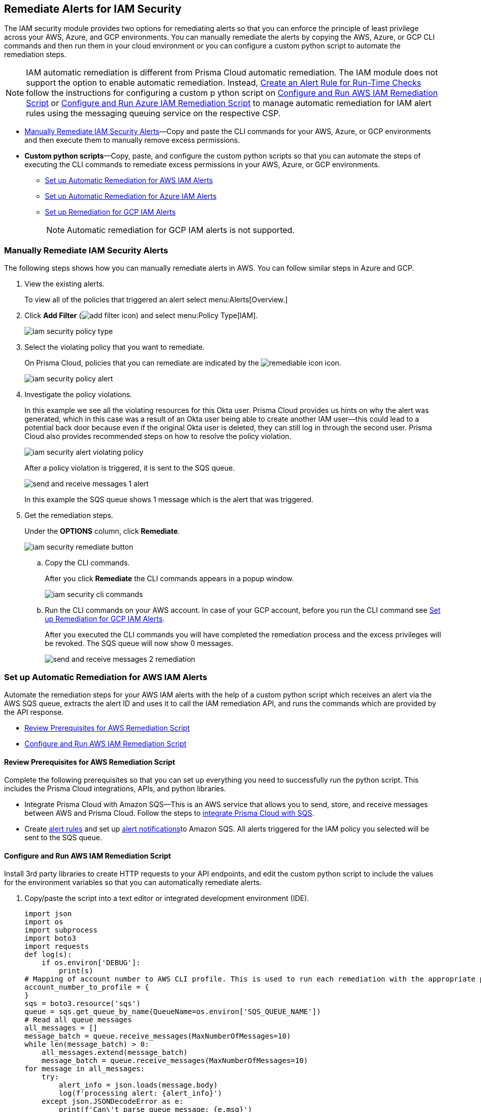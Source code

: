 [#ide22ea409-a7e8-48a2-914b-17e56f7915ed]
== Remediate Alerts for IAM Security

// Manually remediate your IAM security misconfigurations by running CLI commands or automatically remediate overly permissive users with a custom python script.

The IAM security module provides two options for remediating alerts so that you can enforce the principle of least privilege across your AWS, Azure, and GCP environments. You can manually remediate the alerts by copying the AWS, Azure, or GCP CLI commands and then run them in your cloud environment or you can configure a custom python script to automate the remediation steps.

[NOTE]
====
IAM automatic remediation is different from Prisma Cloud automatic remediation. The IAM module does not support the option to enable automatic remediation. Instead, xref:../manage-prisma-cloud-alerts/create-an-alert-rule.adoc#idd1af59f7-792f-42bf-9d63-12d29ca7a950[Create an Alert Rule for Run-Time Checks] follow the instructions for configuring a custom p ython script on xref:#id6591319e-c53c-4df5-826f-7fc1b09f0464[Configure and Run AWS IAM Remediation Script] or xref:#idb32d1fc5-f705-438f-a798-e9d1a791d96e[Configure and Run Azure IAM Remediation Script] to manage automatic remediation for IAM alert rules using the messaging queuing service on the respective CSP.
====

* xref:#idddd91dfc-b4d5-43fe-96cf-4b3cc447451d[Manually Remediate IAM Security Alerts]—Copy and paste the CLI commands for your AWS, Azure, or GCP environments and then execute them to manually remove excess permissions.

* *Custom python scripts*—Copy, paste, and configure the custom python scripts so that you can automate the steps of executing the CLI commands to remediate excess permissions in your AWS, Azure, or GCP environments.

** xref:#id2cbf5c9b-62aa-4a95-9340-eeaaf6f07bc4[Set up Automatic Remediation for AWS IAM Alerts]

** xref:#ide69e3eac-d058-4804-8d58-8e648893a030[Set up Automatic Remediation for Azure IAM Alerts]

** xref:#id54a76b5a-cc02-4394-b2d8-c0a64b17bc3e[Set up Remediation for GCP IAM Alerts]
+
[NOTE]
====
Automatic remediation for GCP IAM alerts is not supported.
====


[.task]
[#idddd91dfc-b4d5-43fe-96cf-4b3cc447451d]
=== Manually Remediate IAM Security Alerts

The following steps shows how you can manually remediate alerts in AWS. You can follow similar steps in Azure and GCP.

[.procedure]
. View the existing alerts.
+
To view all of the policies that triggered an alert select menu:Alerts[Overview.]

. Click *Add Filter* (image:add-filter-icon.PNG[scale=60]) and select menu:Policy{sp}Type[IAM].
+
image::iam-security-policy-type.png[scale=30]

. Select the violating policy that you want to remediate.
+
On Prisma Cloud, policies that you can remediate are indicated by the image:remediable-icon.png[scale=50] icon.
+
image::iam-security-policy-alert.png[scale=30]

. Investigate the policy violations.
+
In this example we see all the violating resources for this Okta user. Prisma Cloud provides us hints on why the alert was generated, which in this case was a result of an Okta user being able to create another IAM user—this could lead to a potential back door because even if the original Okta user is deleted, they can still log in through the second user. Prisma Cloud also provides recommended steps on how to resolve the policy violation.
+
image::iam-security-alert-violating-policy.png[scale=30]
+
After a policy violation is triggered, it is sent to the SQS queue.
+
image::send-and-receive-messages-1-alert.png[scale=25]
+
In this example the SQS queue shows 1 message which is the alert that was triggered.

. Get the remediation steps.
+
Under the *OPTIONS* column, click *Remediate*.
+
image::iam-security-remediate-button.png[scale=50]

.. Copy the CLI commands.
+
After you click *Remediate* the CLI commands appears in a popup window.
+
image::iam-security-cli-commands.png[scale=30]

.. Run the CLI commands on your AWS account. In case of your GCP account, before you run the CLI command see xref:#id54a76b5a-cc02-4394-b2d8-c0a64b17bc3e[Set up Remediation for GCP IAM Alerts].
+
After you executed the CLI commands you will have completed the remediation process and the excess privileges will be revoked. The SQS queue will now show 0 messages.
+
image::send-and-receive-messages-2-remediation.png[scale=30]


[#id2cbf5c9b-62aa-4a95-9340-eeaaf6f07bc4]
=== Set up Automatic Remediation for AWS IAM Alerts

Automate the remediation steps for your AWS IAM alerts with the help of a custom python script which receives an alert via the AWS SQS queue, extracts the alert ID and uses it to call the IAM remediation API, and runs the commands which are provided by the API response.

* xref:#id2cecf98a-db8f-4a61-9eaf-12171397bd4f[Review Prerequisites for AWS Remediation Script]
* xref:#id6591319e-c53c-4df5-826f-7fc1b09f0464[Configure and Run AWS IAM Remediation Script]


[#id2cecf98a-db8f-4a61-9eaf-12171397bd4f]
==== Review Prerequisites for AWS Remediation Script

Complete the following prerequisites so that you can set up everything you need to successfully run the python script. This includes the Prisma Cloud integrations, APIs, and python libraries.

* Integrate Prisma Cloud with Amazon SQS—This is an AWS service that allows you to send, store, and receive messages between AWS and Prisma Cloud. Follow the steps to https://docs.paloaltonetworks.com/prisma/prisma-cloud/prisma-cloud-admin/manage-prisma-cloud-alerts/send-prisma-cloud-alert-notifications-to-third-party-tools.html#idcda01586-a091-497d-87b5-03f514c70b08_id84f16f30-a2d0-44b7-85b2-4beaaef2f5bc[integrate Prisma Cloud with SQS].

* Create https://docs.paloaltonetworks.com/prisma/prisma-cloud/prisma-cloud-admin/manage-prisma-cloud-alerts/create-an-alert-rule[alert rules] and set up https://docs.paloaltonetworks.com/prisma/prisma-cloud/prisma-cloud-admin/manage-prisma-cloud-alerts/send-prisma-cloud-alert-notifications-to-third-party-tools.html[alert notifications]to Amazon SQS. All alerts triggered for the IAM policy you selected will be sent to the SQS queue.


[.task]
[#id6591319e-c53c-4df5-826f-7fc1b09f0464]
==== Configure and Run AWS IAM Remediation Script

Install 3rd party libraries to create HTTP requests to your API endpoints, and edit the custom python script to include the values for the environment variables so that you can automatically remediate alerts.

[.procedure]
. Copy/paste the script into a text editor or integrated development environment (IDE).
+
[userinput]
----
import json
import os
import subprocess
import boto3
import requests
def log(s):
    if os.environ['DEBUG']:
        print(s)
# Mapping of account number to AWS CLI profile. This is used to run each remediation with the appropriate profile
account_number_to_profile = {
}
sqs = boto3.resource('sqs')
queue = sqs.get_queue_by_name(QueueName=os.environ['SQS_QUEUE_NAME'])
# Read all queue messages
all_messages = []
message_batch = queue.receive_messages(MaxNumberOfMessages=10)
while len(message_batch) > 0:
    all_messages.extend(message_batch)
    message_batch = queue.receive_messages(MaxNumberOfMessages=10)
for message in all_messages:
    try:
        alert_info = json.loads(message.body)
        log(f'processing alert: {alert_info}')
    except json.JSONDecodeError as e:
        print(f'Can\'t parse queue message: {e.msg}')
        continue
    alert_id = alert_info['alertId']
    account_id = alert_info['account']['id']
    log(f'alert id: {alert_id}, account id: {account_id}')
    if 'remediable' in alert_info['metadata'] and alert_info['metadata']['remediable'] is False:
        log(f'Remediation is not supported for the alert: {alert_id}')
        continue
    try:
        log(f'getting remediation steps for the alert')
        r = requests.post(
            verify=False,
            url=f'{os.environ["API_ENDPOINT"]}/api/v1/permission/alert/remediation',
            data=json.dumps({
                "alerts": [
                    alert_id
                ]
            }),
            headers={
                'x-redlock-auth': os.environ['AUTH_KEY'],
                'Content-Type': 'application/json'
            }
        )
    except requests.exceptions.RequestException as e:
        print(f'Can\'t make request to the remediation api: {e.strerror}')
        continue
    if r.status_code != 200:
        print(f'Error from the remediation API for the alert id: {alert_id}')
        continue
    cli_commands = r.json()['alertIdVsCliScript'][alert_id]
    log(f'cli commands: {cli_commands}')
    try:
        log(f'running the CLI commands')
        aws_cli = subprocess.Popen(
            cli_commands,
            env=dict(os.environ, AWS_PROFILE=account_number_to_profile.get(account_id)),
            shell=True
        )
    except OSError as e:
        print(f'Can\'t run cli commands: {e.strerror}')
        continue
    aws_cli.communicate()
    if aws_cli.returncode != 0:
        print(f'Can\'t run cli commands: {cli_commands}')
        continue
    log("Deleting message")
    message.delete()
----

. Install the 3rd party libraries.
+
This script uses a total of five python libraries. Three of the libraries: `json`, `os`, and `subprocess` are part of the python core which allows you to import them into your programs after you install python. The other two libraries are `boto3` and `requests` which are 3rd party libraries—or—libraries that you have to install before running the script. Python has a default package downloader called `pip`, which can install 3rd party libraries and frameworks via the command line.

.. Install `boto3`.
+
From the command line (Windows) or terminal (Linux/MacOS) type the following command:
+
pip install boto3
+
[NOTE]
====
This is the AWS SDK for python that allows you to create, configure, and manage AWS services such as SQS.
====

.. Install `requests`.
+
From the command line (Windows) or terminal (Linux/MacOS) type the following command:
+
pip install requests
+
[NOTE]
====
requests is a 3rd party library for making simple HTTP requests.
====

. Edit the environment variables.
+
These are mandatory variables to specify in the python script to run the commands provided by the API response and to customize the settings.
+
tt:[Optional (mac/linux only)]—Use the export command to set your environment variables.
+
If you’re not familiar with python and don’t want to edit the script then you can use the `export` command to set the environment variables. Here’s the syntax for doing so:
+
* `% export API_ENDPOINT=api_tenant`
* `% export YOUR_ACCOUNT_NUMBER=123456789`
* `% export SQS_QUEUE_NAME=your_sqs_queue_name `
* `% export YOUR_ACCOUNT_NUMBER=123456789`
* `% export AUTH_KEY=your_jwt_token`
* `% python script.py`
+
The following instructions can be executed on any operating system that has python installed. For example, Windows, macOS, and Linux.
+
[cols="50%a,50%a"]
|===
|Environment Variable
|Value


|`SQS_QUEUE_NAME`
|A string that represents the name of the SQS queue that you created in step 1. For example, `Queue2_Policy_UUID`.


|`API_ENDPOINT`
|Your Prisma Cloud API subdomain. For example, if your tenant is `\https://api.prismacloud.io` , then the `API_ENDPOINT` will be `api`.


|tt:[`DEBUG\`]
|Displays the debug logs for your script which is enabled by default.


|`YOUR_ACCOUNT_NUMBER`
|The 12-digit number, such as `123456789012`, that uniquely identifies an AWS account. A user could have multiple account numbers.


|`AUTH_KEY`
|Your JWT authentication token string (x-redlock-auth). See the https://pan.dev/prisma-cloud/api/cspm/[API reference] for more details.

|===

.. tt:[Edit `DEBUG\`].
+
`DEBUG` is enabled or set to `True` by default. To disable logs, update the code snippet as follow:
+
----
if os.environ['DEBUG'] = False:
----

.. Edit YOUR_ACCOUNT_NUMBER.
+
Replace `YOUR_ACCOUNT_NUMBER` with the 12-digit account ID. The portion of the script to modify is:
+
----
account_number_to_profile = {    'YOUR_ACCOUNT_NUMBER_1': 'YOUR_ACCOUNT_NAME_1',    'YOUR_ACCOUNT_NUMBER_2': 'YOUR_ACCOUNT_NAME_2'}
----
+
An example of valid values:
+
----
account_number_to_profile = {'123456789123': 'default','512478725627': 'user1'}
----

.. Edit API_ENDPOINT.
+
Replace `API_ENDPOINT` with the Prisma Cloud tenant sub domain that you’re using. The portion of the script to modify is:
+
----
url=f'{os.environ["API_ENDPOINT"]}/api/v1/permission/alert/remediation'
----
+
For example, replace `API_ENDPOINT` with `app,`  `app2`, `app3`, or `app.gov`.

.. Edit the `SQS_QUEUE_NAME`.
+
This stores the value of your queue name. The portion of the script to modify is:
+
----
queue = sqs.get_queue_by_name(QueueName=os.environ['SQS_QUEUE_NAME'])
----
+
Replace `SQS_QUEUE_NAME` with the name of your actual queue—for example, if `Queue2_Policy_UUID` is the name of your queue, then the code snippet will be updated as follow:
+
----
queue = sqs.get_queue_by_name(QueueName=os.environ['Queue2_Policy_UUID'])
----

.. Edit the AUTH_KEY.
+
Generate a JWT token and replace the value in `AUTH_KEY` of the python script. The portion of the script to modify is as follows:
+
----
'x-redlock-auth': os.environ['AUTH_KEY']
----
+
Replace `AUTH_KEY` with the JWT token that you generated.

. View the remediation results.
+
After you configured the python script with your environment variables, run the script to view the remediation results.

.. Run the script.
+
Open up command prompt (Windows) or terminal (Linux/MacOS) and type in the following command:
+
python script.py
+
[NOTE]
====
Replace script.py with the name of your actual script.
====

.. View the results.
+
After executing the python script, details related to the remediation will display in the output.
+
[userinput]
----
processing alert: {'alertStatus': 'open', 'reason': 'SCHEDULED', 'metadata': {'remediable': True}, 'alertRuleName': 'auto-remediation-test', 'resource': {'resourceId': 'ABCDEFGHIJKLMN', 'resourceTs': '1234567890', 'resourceName': 'test-resource'}, 
'firstSeen': '1605104944614', 'lastSeen': '1617799423260', 'service': 'Prisma Cloud', 'alertTs': '1234567890123', 'alertId': 'I-1234567', 'region': 'global', 'account': 
{'cloudType': 'aws', 'name': 'test-account', 'id': '1234567890'}, 'policy': {'severity': 'medium', 'policyType': 'iam', 'name': 'AWS entities with risky permissions', 'policyTs': '123456789012', 'description': 
"This policy identifies AWS IAM permissions that are risky. Ensure that the AWS entities provisioned in your AWS account don't have a risky set of permissions to minimize security risks.", 'recommendation': "Remediation for a user:

\n1. Log in to the AWS console
\n2. Ntest-resourcegate to the IAM service
\n3. Click on Users
\n4. Choose the relevant user
\n5. Under 'Permissions policies', find the relevant policy according to the alert details and remove the risky actions
\n----------------------------------------\n
Remediation for a Compute instance/Okta user that assumes a role:
\n1. Log in to the AWS console
\n2. Ntest-resourcegate to the compute service (For example, AWS EC2, AWS Lambda or AWS ECS) or login to the Okta console
\n3. Find the role used by the compute instance/Okta user
\n4. Ntest-resourcegate to the IAM service
\n5. Click on Roles
\n6. Choose the relevant role
\n7. Under 'Permissions policies', find the relevant policy according to the alert details and remove the risky actions
\n----------------------------------------\n
Remediation for a Resource-based Policy:
\n1. Log in to the AWS console
\n2. Ntest-resourcegate to the relevant service (For example, AWS S3)
\n3. Find resource-based policy of the resource
\n4. Remove the risky actions according to the alert details", 'id': 'abcdefg9-1abc-47fc-c876-j123f4567', 'labels': '[]'}, 'alertRuleId': '1234abc-abc0-1234-ab1c-abc1234567'}

alert id: I-1234567, account id: 1234567890 getting remediation steps for the alert

cli commands: aws iam create-policy --policy-name 'test-resource-prisma-restrictions-I-1234567-1' --policy-document '{"Version":"2012-10-17","Statement":[{"Resource":["arn:aws:iam::1234567890123:user/test-resource"],"Action":["iam:CreateAccessKey"],"Effect":"Deny"}]}' 
and aws iam attach-user-policy --user-name 'test-resource' --policy-arn 'arn:aws:iam::123456789012:policy/test-resource-prisma-restrictions-I-1234567-1'

running the CLI commands

{
    "Policy": {
        "PolicyName": "test-resource-prisma-I-1234567-1",
        "PolicyId": "ABCDEFGHIJKLMNO",
        "Arn": "arn:aws:iam::1234567890:policy/test-resource-prisma-restrictions-I-1234567-1",
        "Path": "/",
        "DefaultVersionId": "v1",
        "AttachmentCount": 0,
        "PermissionsBoundaryUsageCount": 0,
        "IsAttachable": true,
        "CreateDate": "2021-04-08T09:03:47+00:00",
        "UpdateDate": "2021-04-08T09:03:47+00:00"
    }
}

Deleting message
----
+
The output shows that we’re processing an alert for a resource named `test-resource` which should now be gone when we view *Alerts*. The CLI commands for executing the remediation steps are shown in the output; these commands are automatically executed on your behalf by the python script. A new policy will be created in AWS that removes the excess permissions of the user.


[#ide69e3eac-d058-4804-8d58-8e648893a030]
=== Set up Automatic Remediation for Azure IAM Alerts

Automate the remediation steps for your IAM Azure alerts with the help of a custom python script—the script reads in the Azure Bus queue, collects alerts, and then goes into Azure and executes the CLI remediation steps.

* xref:#id9d092285-2b15-4fb4-acba-0f6e3defdeb8[Review Prerequisites for Azure Remediation Script]
* xref:#idb32d1fc5-f705-438f-a798-e9d1a791d96e[Configure and Run Azure IAM Remediation Script]


[#id9d092285-2b15-4fb4-acba-0f6e3defdeb8]
==== Review Prerequisites for Azure Remediation Script

Complete the following prerequisites so that you can set up everything you need to successfully run the python script. This includes the Prisma Cloud integrations, APIs, and python libraries.

* Integrate Prisma Cloud with Azure Serve Bus—This is an Azure service that allows you to send, store, and receive messages between Azure and Prisma Cloud. Follow the steps to https://docs.paloaltonetworks.com/prisma/prisma-cloud/prisma-cloud-admin/configure-external-integrations-on-prisma-cloud/integrate-prisma-cloud-with-azure-service-bus-queue[Integrate Prisma Cloud with Azure Service Bus].

* Create https://docs.paloaltonetworks.com/prisma/prisma-cloud/prisma-cloud-admin/manage-prisma-cloud-alerts/create-an-alert-rule[alert rules] and set up https://docs.paloaltonetworks.com/prisma/prisma-cloud/prisma-cloud-admin/manage-prisma-cloud-alerts/send-prisma-cloud-alert-notifications-to-third-party-tools.html[alert notifications] to Azure Service Bus. All alerts triggered for the IAM policy you selected will be sent to the Service Bus queue.


[.task]
[#idb32d1fc5-f705-438f-a798-e9d1a791d96e]
==== Configure and Run Azure IAM Remediation Script

Complete the following prerequisites so that you can set up everything you need to successfully run the python script. This includes the Prisma Cloud integrations, APIs, and python libraries.

[.procedure]
. Copy/paste the script into a text editor or integrated development environment (IDE).
+
[userinput]
----
import subprocess
import logging
import json
import requests
import os
from azure.servicebus import ServiceBusService, Message, Topic, Rule, DEFAULT_RULE_NAME

logging.basicConfig(level=os.environ.get("LOGLEVEL", "INFO"))

account_number_to_profile = {
}


def execute_command(command):
    """
    Execute the CLI command
    :param command:
    :return: Returns output on success and False on Failure
    """
    logging.info("Executing CLI command :- " + str(command))
    try:
        output = subprocess.check_output(command, shell=True, stderr=subprocess.STDOUT)
        logging.info("Command execution passed with following output : {}".format(output))
        return output
    except subprocess.CalledProcessError as e:
        logging.error("Command [{}] have failed with return code : {}".format(command, e.returncode))
        logging.error("Error Output : {}".format(e.output))
        return False


def run_azure_cli_commands(cli_commands, account_id):
    logging.info(f'Start run_azure_cli_commands cli commands: {cli_commands}')
    try:
        azure_cli = subprocess.Popen(
            "az cli_commands",
            env=dict(os.environ, AWS_PROFILE=account_number_to_profile.get(account_id)),
            shell=True
        )
    except OSError as e:
        logging.error(f'Can\'t run cli commands: {e.strerror}')
        return
    azure_cli.communicate()
    if azure_cli.returncode != 0:
        logging.error(f'return code:{azure_cli.returncode}, Can\'t run cli commands,: {cli_commands}')
        return
    logging.info(f'Finished run_azure_cli_commands cli commands: {cli_commands}')


def login_azure():
    logging.info("Start login_azure")
    execute_command("az login")
    logging.info("Finished login_azure")


def logout_azure():
    logging.info("Start logout_azure")
    execute_command("az logout")
    logging.info("Finished logout_azure")


def get_messages_from_queue():
    logging.info("Start get_messages_from_queue")
    queue_name = os.environ['SB_QUEUE_NAME']
    logging.info(f'Using Azure alerts queue: {queue_name}')
    sb_key = os.environ['SB_QUEUE_KEY']
    sb_key_name = os.environ['SB_QUEUE_KEY_NAME']
    service_bus_name_space = os.environ['SB_QUEUE_NAME_SPACE']
    bus_service = ServiceBusService(service_bus_name_space, shared_access_key_name=sb_key_name,
                                    shared_access_key_value=sb_key)

    queue = bus_service.get_queue(queue_name)
    logging.info(f'queue.message_count: {queue.message_count}')

    max_number_of_messages = 10
    all_messages = []
    messages_batch_index = 0
    while messages_batch_index
----

. Install the 3rd party libraries.
+
This script uses a total of five python libraries. Three of the libraries: `subprocess`, `logging`, and `json` are part of the python core which allows you to import them into your programs after you install python. The other two libraries are `requests` and `azure.servicebus` which are 3rd party libraries—or—libraries that you have to install before running the script. Python has a default package downloader called `pip`, which can install 3rd party libraries and frameworks through the command line.

.. Install requests.
+
From the command line (Windows) or terminal (Linux/MacOS) type the following command:
+
`pip install requests` 
+
[NOTE]
====
requests is a 3rd party library for making simple HTTP requests
====

.. Install azure.servicebus.
+
From the command line (Windows) or terminal (Linux/MacOS) type the following command:
+
`pip install azure.servicebus` 
+
[NOTE]
====
`azure.servicebus` is a client library for python to communicate between applications and services and implement asynchronous messaging patterns.
====

. Edit the environment variables.
+
These are mandatory variables to specify in the python script to run the commands provided by the API response and to customize the settings.
+
tt:[Optional (mac/linux only)]—Use the export command to set your environment variables.
+
If you’re not familiar with python and don’t want to edit the script then you can use the `export` command to set the environment variables. Here’s the syntax for doing so:
+
* `% export SB_QUEUE_KEY=your_sb_queue_key`
* `% export SB_QUEUE_KEY_NAME=your_sb_queue_key_name`
* `% export SB_QUEUE_NAME_SPACE=your_sb_queue_name_space`
* `% export API_ENDPOINT=api_tenant`
* `% export AUTH_KEY=your_jwt_token`
+
The following instructions can be executed on any operating system that has python installed. For example, Windows, macOS, and Linux.+
+
[cols="50%a,50%a"]
|===
|ENVIRONMENT VARIABLE
|VALUE


|`SB_QUEUE_KEY`
|A string that represents the Service Bus queue key value.


|`SB_QUEUE_KEY_NAME`
|A string that represents your Service Bus key name.


|`SB_QUEUE_NAME_SPACE`
|A string that represents your Service Bus namespace.


|`API_ENDPOINT`
|Your Prisma Cloud API subdomain. For example, if your tenant is `\https://api.prismacloud.io` , then the `API_ENDPOINT` will be api.


|`AUTH_KEY`
|Your JWT authentication token string (x-redlock-auth). See the https://pan.dev/api/cloud[api reference] for more details.

|===

. View the remediation results.
+
After you configured the python script with your environment variables, run the script to view the remediation results.

.. Run the script.
+
Open up command prompt (Windows) or terminal (Linux/MacOS) and type in the following command:
+
python script.py
+
[NOTE]
====
Replace script.py with the name of your actual script.
====

.. View the results.
+
After executing the python script, details related to the remediation will display in output.


[.task]
[#id54a76b5a-cc02-4394-b2d8-c0a64b17bc3e]
=== Set up Remediation for GCP IAM Alerts

Prisma Cloud leverages the https://cloud.google.com/iam/docs/deny-overview[Deny Policies] feature on GCP to remediate risky permissions to ensure a safe rollout in case you decide to revert the remediated risky permissions. Make sure you have done all the necessary https://cloud.google.com/iam/docs/deny-access#before-you-begin[configurations] in your GCP environment to use *Deny Policies*.

[NOTE]
====
* GCP *Deny Policies* feature does not yet support all https://cloud.google.com/iam/docs/deny-permissions-support[permissions] due to which some of the alerts can be partially remediable or not remediable. The list of permissions in Prisma Cloud IAM security will be updated as per their availability in GCP.

* *Deny Policies* is a public Beta release on GCP, so *remediation* will also be a Beta release on Prisma Cloud.
====

[.procedure]
. *Add Filter* (image:add-filter-icon.PNG[scale=60]) and select menu:Policy{sp}Type[IAM] and menu:Cloud{sp}Type[GCP].

. Select the violating policy that you want to remediate.

. Investigate the policy violations.

. Get the remediation steps.
+
Under the *OPTIONS* column, click *Remediate*.
+
.. Copy the CLI commands.
+
After you click *Remediate* the CLI commands appears in a popup window.
+
image::iam-security-gcp-remediate1.png[scale=50]

.. Run the CLI commands on your GCP account. Before you run the CLI command, see https://cloud.google.com/iam/docs/deny-overview[Deny Policies].
+
After you execute the CLI commands, the remediation process is complete and the excess privileges will be revoked.
